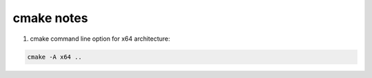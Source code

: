 cmake notes
===========

1. cmake command line option for x64 architecture:

.. code-block:: bash

  cmake -A x64 ..
